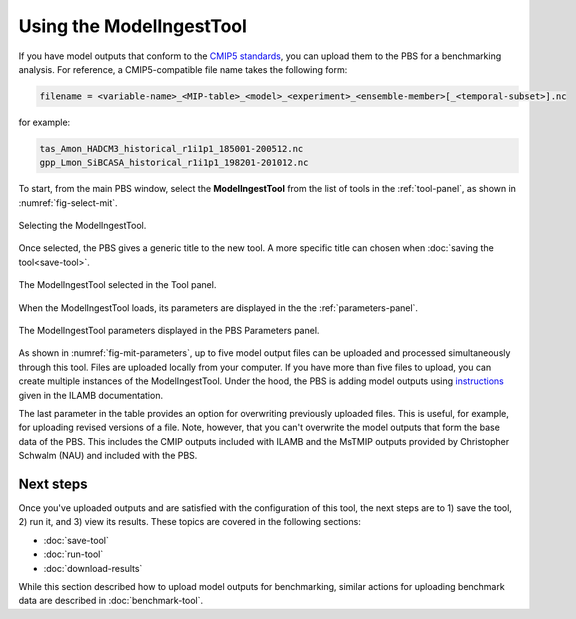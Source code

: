 Using the ModelIngestTool
=========================

If you have model outputs 
that conform to the 
`CMIP5 standards <https://cmip.llnl.gov/cmip5/output_req.html>`_,
you can upload them to the PBS for a benchmarking analysis.
For reference,
a CMIP5-compatible file name takes the following form:

.. code-block:: bash

   filename = <variable-name>_<MIP-table>_<model>_<experiment>_<ensemble-member>[_<temporal-subset>].nc

for example:

.. code-block:: bash

   tas_Amon_HADCM3_historical_r1i1p1_185001-200512.nc
   gpp_Lmon_SiBCASA_historical_r1i1p1_198201-201012.nc

To start,
from the main PBS window,
select the **ModelIngestTool**
from the list of tools in the :ref:`tool-panel`,
as shown in :numref:`fig-select-mit`.

.. _fig-select-mit:
.. figure:: ./images/PBS-select-MIT.png
   :scale: 75%
   :align: center
   :alt: Selecting the ModelIngestTool

   Selecting the ModelIngestTool.

Once selected,
the PBS gives a generic title to the new tool.
A more specific title can chosen when
:doc:`saving the tool<save-tool>`.

.. _fig-mit-selected:
.. figure:: ./images/PBS-MIT-selected.png
   :scale: 75%
   :align: center
   :alt: The ModelIngestTool selected

   The ModelIngestTool selected in the Tool panel.

When the ModelIngestTool loads,
its parameters are displayed
in the the :ref:`parameters-panel`.

.. _fig-mit-parameters:
.. figure:: ./images/PBS-MIT-parameters.png
   :scale: 75%
   :align: center
   :alt: The ModelIngestTool parameters

   The ModelIngestTool parameters displayed in the PBS Parameters panel.

As shown in :numref:`fig-mit-parameters`,
up to five model output files can be uploaded
and processed simultaneously through this tool.
Files are uploaded locally from your computer.
If you have more than five files to upload,
you can create multiple instances of the ModelIngestTool.
Under the hood,
the PBS is adding model outputs using
`instructions <https://ilamb.ornl.gov/doc/add_model.html#adding-a-model>`_
given in the ILAMB documentation.

The last parameter in the table provides
an option for overwriting
previously uploaded files.
This is useful, for example,
for uploading revised versions of a file.
Note, however, that you can't overwrite the model outputs
that form the base data of the PBS.
This includes the CMIP outputs included with ILAMB
and the MsTMIP outputs provided by Christopher Schwalm (NAU)
and included with the PBS.


Next steps
----------

Once you've uploaded outputs and are satisfied 
with the configuration of this tool,
the next steps are to 1) save the tool, 2) run it,
and 3) view its results.
These topics are covered in the following sections:

* :doc:`save-tool`
* :doc:`run-tool`
* :doc:`download-results`

While this section described how to upload model outputs for benchmarking,
similar actions for uploading benchmark data
are described in :doc:`benchmark-tool`.
